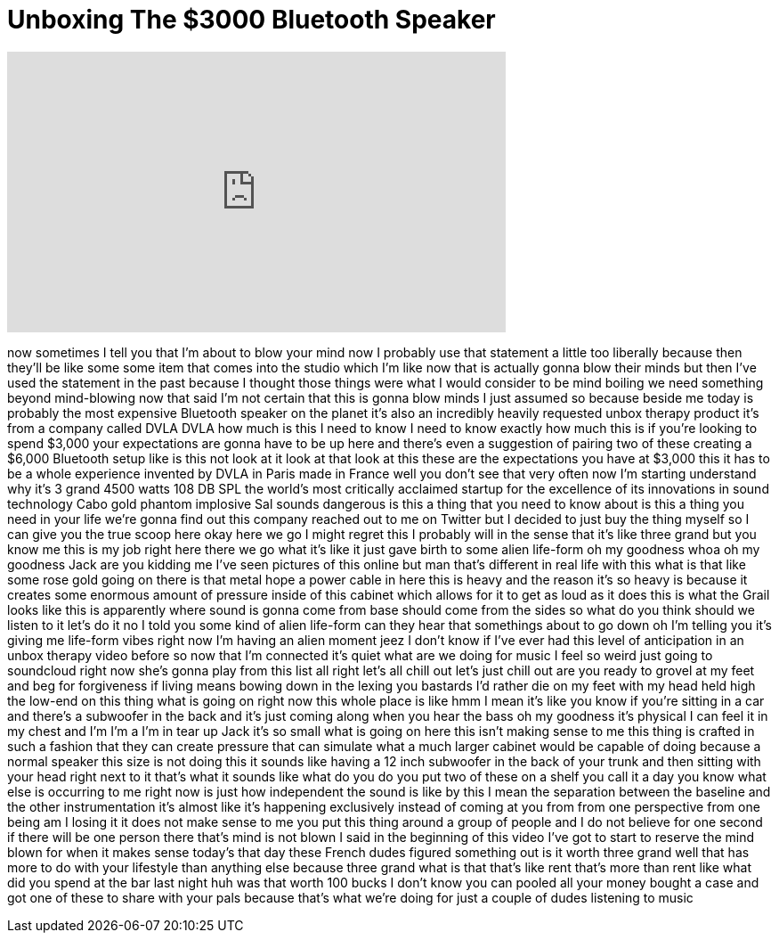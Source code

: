 = Unboxing The $3000 Bluetooth Speaker
:published_at: 2017-04-12
:hp-alt-title: Unboxing The $3000 Bluetooth Speaker
:hp-image: https://i.ytimg.com/vi/ju6ERMA_5xE/maxresdefault.jpg


++++
<iframe width="560" height="315" src="https://www.youtube.com/embed/ju6ERMA_5xE?rel=0" frameborder="0" allow="autoplay; encrypted-media" allowfullscreen></iframe>
++++

now sometimes I tell you that I'm about
to blow your mind now I probably use
that statement a little too liberally
because then they'll be like some some
item that comes into the studio which
I'm like now that is actually gonna blow
their minds
but then I've used the statement in the
past because I thought those things were
what I would consider to be mind boiling
we need something beyond mind-blowing
now that said I'm not certain that this
is gonna blow minds
I just assumed so because beside me
today is probably the most expensive
Bluetooth speaker on the planet it's
also an incredibly heavily requested
unbox therapy product it's from a
company called DVLA DVLA how much is
this I need to know I need to know
exactly how much this is if you're
looking to spend $3,000 your
expectations are gonna have to be up
here and there's even a suggestion of
pairing two of these creating a $6,000
Bluetooth setup like is this not look at
it look at that look at this these are
the expectations you have at $3,000 this
it has to be a whole experience
invented by DVLA in Paris made in France
well you don't see that very often now
I'm starting understand why it's 3 grand
4500 watts 108 DB SPL the world's most
critically acclaimed startup for the
excellence of its innovations in sound
technology Cabo gold phantom implosive
Sal sounds dangerous is this a thing
that you need to know about is this a
thing you need in your life we're gonna
find out this company reached out to me
on Twitter but I decided to just buy the
thing myself so I can give you the true
scoop here okay here we go
I might regret this I probably will in
the sense that it's like three grand but
you know me this is my job right here
there we go what it's like it just gave
birth to some alien life-form oh my
goodness
whoa oh my goodness
Jack are you kidding me I've seen
pictures of this online but man that's
different in real life with this what is
that like some rose gold going on there
is that metal hope a power cable in here
this is heavy and the reason it's so
heavy is because it creates some
enormous amount of pressure inside of
this cabinet which allows for it to get
as loud as it does this is what the
Grail looks like this is apparently
where sound is gonna come from base
should come from the sides so what do
you think should we listen to it let's
do it no I told you some kind of alien
life-form can they hear that
somethings about to go down oh I'm
telling you it's giving me life-form
vibes right now I'm having an alien
moment jeez I don't know if I've ever
had this level of anticipation in an
unbox therapy video before so now that
I'm connected it's quiet
what are we doing for music I feel so
weird just going to soundcloud right now
she's gonna play from this list all
right let's all chill out let's just
chill out are you ready to grovel at my
feet and beg for forgiveness if living
means bowing down in the lexing you
bastards I'd rather die on my feet with
my head held high
the low-end on this thing what is going
on right now this whole place is like
hmm I mean it's like you know if you're
sitting in a car and there's a subwoofer
in the back and it's just coming along
when you hear the bass oh my goodness
it's physical I can feel it in my chest
and I'm I'm a I'm in tear up Jack
it's so small what is going on here
this isn't making sense to me this thing
is crafted in such a fashion that they
can create pressure that can simulate
what a much larger cabinet would be
capable of doing because a normal
speaker this size is not doing this
it sounds like having a 12 inch
subwoofer in the back of your trunk and
then sitting with your head right next
to it that's what it sounds like what do
you do you put two of these on a shelf
you call it a day you know what else is
occurring to me right now is just how
independent the sound is like by this I
mean the separation between the baseline
and the other instrumentation it's
almost like it's happening exclusively
instead of coming at you from from one
perspective from one being am I losing
it it does not make sense to me you put
this thing around a group of people and
I do not believe for one second if there
will be one person there that's mind is
not blown I said in the beginning of
this video I've got to start to reserve
the mind blown for when it makes sense
today's that day
these French dudes figured something out
is it worth three grand well that has
more to do with your lifestyle than
anything else because three grand what
is that that's like rent
that's more than rent like what did you
spend at the bar last night huh was that
worth 100 bucks I don't know you can
pooled all your money bought a case and
got one of these to share with your pals
because that's what we're doing for just
a couple of dudes listening to music